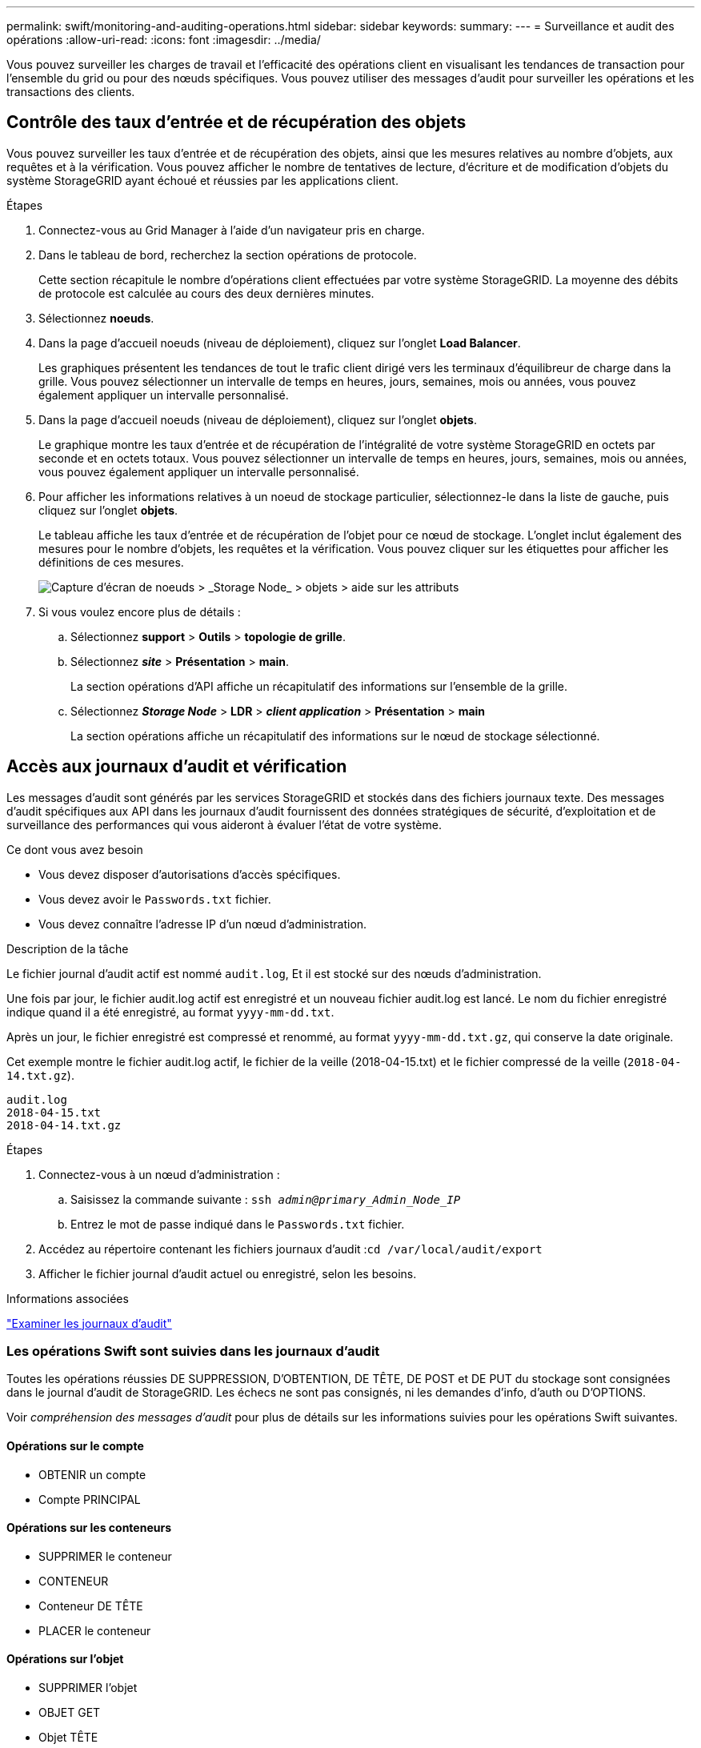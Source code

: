 ---
permalink: swift/monitoring-and-auditing-operations.html 
sidebar: sidebar 
keywords:  
summary:  
---
= Surveillance et audit des opérations
:allow-uri-read: 
:icons: font
:imagesdir: ../media/


[role="lead"]
Vous pouvez surveiller les charges de travail et l'efficacité des opérations client en visualisant les tendances de transaction pour l'ensemble du grid ou pour des nœuds spécifiques. Vous pouvez utiliser des messages d'audit pour surveiller les opérations et les transactions des clients.



== Contrôle des taux d'entrée et de récupération des objets

Vous pouvez surveiller les taux d'entrée et de récupération des objets, ainsi que les mesures relatives au nombre d'objets, aux requêtes et à la vérification. Vous pouvez afficher le nombre de tentatives de lecture, d'écriture et de modification d'objets du système StorageGRID ayant échoué et réussies par les applications client.

.Étapes
. Connectez-vous au Grid Manager à l'aide d'un navigateur pris en charge.
. Dans le tableau de bord, recherchez la section opérations de protocole.
+
Cette section récapitule le nombre d'opérations client effectuées par votre système StorageGRID. La moyenne des débits de protocole est calculée au cours des deux dernières minutes.

. Sélectionnez *noeuds*.
. Dans la page d'accueil noeuds (niveau de déploiement), cliquez sur l'onglet *Load Balancer*.
+
Les graphiques présentent les tendances de tout le trafic client dirigé vers les terminaux d'équilibreur de charge dans la grille. Vous pouvez sélectionner un intervalle de temps en heures, jours, semaines, mois ou années, vous pouvez également appliquer un intervalle personnalisé.

. Dans la page d'accueil noeuds (niveau de déploiement), cliquez sur l'onglet *objets*.
+
Le graphique montre les taux d'entrée et de récupération de l'intégralité de votre système StorageGRID en octets par seconde et en octets totaux. Vous pouvez sélectionner un intervalle de temps en heures, jours, semaines, mois ou années, vous pouvez également appliquer un intervalle personnalisé.

. Pour afficher les informations relatives à un noeud de stockage particulier, sélectionnez-le dans la liste de gauche, puis cliquez sur l'onglet *objets*.
+
Le tableau affiche les taux d'entrée et de récupération de l'objet pour ce nœud de stockage. L'onglet inclut également des mesures pour le nombre d'objets, les requêtes et la vérification. Vous pouvez cliquer sur les étiquettes pour afficher les définitions de ces mesures.

+
image::../media/nodes_storage_node_objects_help.png[Capture d'écran de noeuds > _Storage Node_ > objets > aide sur les attributs]

. Si vous voulez encore plus de détails :
+
.. Sélectionnez *support* > *Outils* > *topologie de grille*.
.. Sélectionnez *_site_* > *Présentation* > *main*.
+
La section opérations d'API affiche un récapitulatif des informations sur l'ensemble de la grille.

.. Sélectionnez *_Storage Node_* > *LDR* > *_client application_* > *Présentation* > *main*
+
La section opérations affiche un récapitulatif des informations sur le nœud de stockage sélectionné.







== Accès aux journaux d'audit et vérification

Les messages d'audit sont générés par les services StorageGRID et stockés dans des fichiers journaux texte. Des messages d'audit spécifiques aux API dans les journaux d'audit fournissent des données stratégiques de sécurité, d'exploitation et de surveillance des performances qui vous aideront à évaluer l'état de votre système.

.Ce dont vous avez besoin
* Vous devez disposer d'autorisations d'accès spécifiques.
* Vous devez avoir le `Passwords.txt` fichier.
* Vous devez connaître l'adresse IP d'un nœud d'administration.


.Description de la tâche
Le fichier journal d'audit actif est nommé `audit.log`, Et il est stocké sur des nœuds d'administration.

Une fois par jour, le fichier audit.log actif est enregistré et un nouveau fichier audit.log est lancé. Le nom du fichier enregistré indique quand il a été enregistré, au format `yyyy-mm-dd.txt`.

Après un jour, le fichier enregistré est compressé et renommé, au format `yyyy-mm-dd.txt.gz`, qui conserve la date originale.

Cet exemple montre le fichier audit.log actif, le fichier de la veille (2018-04-15.txt) et le fichier compressé de la veille (`2018-04-14.txt.gz`).

[listing]
----
audit.log
2018-04-15.txt
2018-04-14.txt.gz
----
.Étapes
. Connectez-vous à un nœud d'administration :
+
.. Saisissez la commande suivante : `ssh _admin@primary_Admin_Node_IP_`
.. Entrez le mot de passe indiqué dans le `Passwords.txt` fichier.


. Accédez au répertoire contenant les fichiers journaux d'audit :``cd /var/local/audit/export``
. Afficher le fichier journal d'audit actuel ou enregistré, selon les besoins.


.Informations associées
link:../audit/index.html["Examiner les journaux d'audit"]



=== Les opérations Swift sont suivies dans les journaux d'audit

Toutes les opérations réussies DE SUPPRESSION, D'OBTENTION, DE TÊTE, DE POST et DE PUT du stockage sont consignées dans le journal d'audit de StorageGRID. Les échecs ne sont pas consignés, ni les demandes d'info, d'auth ou D'OPTIONS.

Voir _compréhension des messages d'audit_ pour plus de détails sur les informations suivies pour les opérations Swift suivantes.



==== Opérations sur le compte

* OBTENIR un compte
* Compte PRINCIPAL




==== Opérations sur les conteneurs

* SUPPRIMER le conteneur
* CONTENEUR
* Conteneur DE TÊTE
* PLACER le conteneur




==== Opérations sur l'objet

* SUPPRIMER l'objet
* OBJET GET
* Objet TÊTE
* PLACER l'objet


.Informations associées
link:../audit/index.html["Examiner les journaux d'audit"]

link:account-operations.html["Opérations sur le compte"]

link:container-operations.html["Opérations sur les conteneurs"]

link:object-operations.html["Opérations sur l'objet"]
